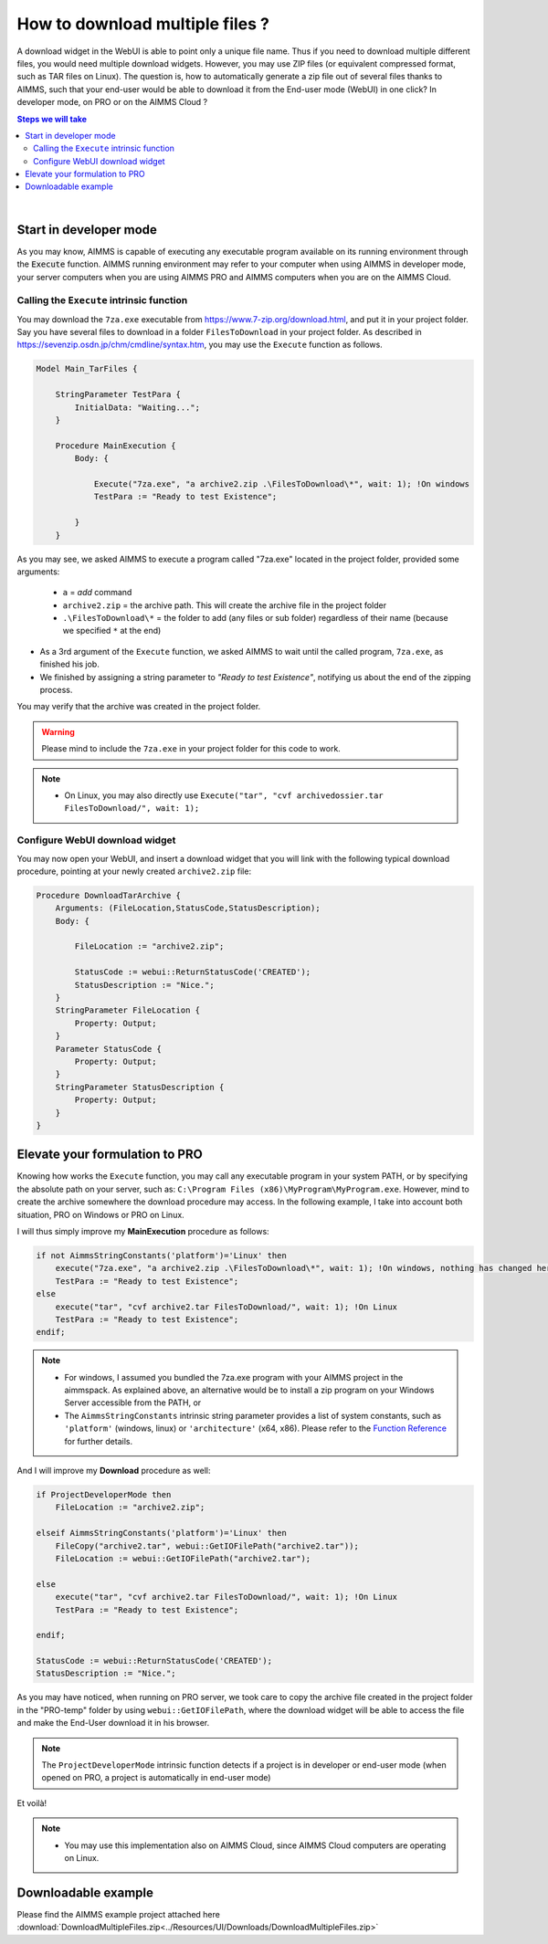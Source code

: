 How to download multiple files ?
=========================================================================

A download widget in the WebUI is able to point only a unique file name. Thus if you need to download multiple different files, you would need multiple download widgets. However, you may use ZIP files (or equivalent compressed format, such as TAR files on Linux). The question is, how to automatically generate a zip file out of several files thanks to AIMMS, such that your end-user would be able to download it from the End-user mode (WebUI) in one click? In developer mode, on PRO or on the AIMMS Cloud ?


.. contents:: Steps we will take
    :local:

    
|

Start in developer mode
++++++++++++++++++++++++

As you may know, AIMMS is capable of executing any executable program available on its running environment through the :code:`Execute` function. AIMMS running environment may refer to your computer when using AIMMS in developer mode, your server computers when you are using AIMMS PRO and AIMMS computers when you are on the AIMMS Cloud. 

Calling the ``Execute`` intrinsic function
^^^^^^^^^^^^^^^^^^^^^^^^^^^^^^^^^^^^^^^^^^^^^

You may download the ``7za.exe`` executable from https://www.7-zip.org/download.html, and put it in your project folder. Say you have several files to download in a folder ``FilesToDownload`` in your project folder. As described in https://sevenzip.osdn.jp/chm/cmdline/syntax.htm, you may use the ``Execute`` function as follows. 


.. code-block:: aimms

    Model Main_TarFiles {
        
        StringParameter TestPara {
            InitialData: "Waiting...";
        }
        
        Procedure MainExecution {
            Body: {

                Execute("7za.exe", "a archive2.zip .\FilesToDownload\*", wait: 1); !On windows
                TestPara := "Ready to test Existence";

            }
        }

    

As you may see, we asked AIMMS to execute a program called "7za.exe" located in the project folder, provided some arguments:

    * ``a`` = `add` command
    * ``archive2.zip`` = the archive path. This will create the archive file in the project folder
    * ``.\FilesToDownload\*`` = the folder to add (any files or sub folder) regardless of their name (because we specified ``*`` at the end)

* As a 3rd argument of the ``Execute`` function, we asked AIMMS to wait until the called program, ``7za.exe``, as finished his job.


* We finished by assigning a string parameter to `"Ready to test Existence"`, notifying us about the end of the zipping process.

You may verify that the archive was created in the project folder.


.. warning::

    Please mind to include the ``7za.exe`` in your project folder for this code to work. 

.. note::
    
    * On Linux, you may also directly use ``Execute("tar", "cvf archivedossier.tar FilesToDownload/", wait: 1);``
    
.. seealso::
    
    https://techblog.aimms.com/2017/02/22/execute-a-handy-function-to-run-an-executable-program-from-aimms/

    
Configure WebUI download widget
^^^^^^^^^^^^^^^^^^^^^^^^^^^^^^^^

You may now open your WebUI, and insert a download widget that you will link with the following typical download procedure, pointing at your newly created ``archive2.zip`` file:

.. code-block:: aimms


    Procedure DownloadTarArchive {
        Arguments: (FileLocation,StatusCode,StatusDescription);
        Body: {

            FileLocation := "archive2.zip";

            StatusCode := webui::ReturnStatusCode('CREATED');
            StatusDescription := "Nice.";
        }
        StringParameter FileLocation {
            Property: Output;
        }
        Parameter StatusCode {
            Property: Output;
        }
        StringParameter StatusDescription {
            Property: Output;
        }
    }

.. seealso::
    
    https://manual.aimms.com/webui/download-widget.html


Elevate your formulation to PRO
+++++++++++++++++++++++++++++++

Knowing how works the ``Execute`` function, you may call any executable program in your system PATH, or by specifying the absolute path on your server, such as: ``C:\Program Files (x86)\MyProgram\MyProgram.exe``. However, mind to create the archive somewhere the download procedure may access. In the following example, I take into account both situation, PRO on Windows or PRO on Linux. 

I will thus simply improve my **MainExecution** procedure as follows:

.. code-block:: aimms

    if not AimmsStringConstants('platform')='Linux' then
        execute("7za.exe", "a archive2.zip .\FilesToDownload\*", wait: 1); !On windows, nothing has changed here. (I considered you bundled the 7za.exe program with your AIMMS project in the aimmspack.)
        TestPara := "Ready to test Existence";
    else 
        execute("tar", "cvf archive2.tar FilesToDownload/", wait: 1); !On Linux
        TestPara := "Ready to test Existence";
    endif;

.. note:: 

    * For windows, I assumed you bundled the 7za.exe program with your AIMMS project in the aimmspack. As explained above, an alternative would be to install a zip program on your Windows Server accessible from the PATH, or  
    * The ``AimmsStringConstants`` intrinsic string parameter provides a list of system constants, such as ``'platform'`` (windows, linux) or ``'architecture'`` (x64, x86). Please refer to the `Function Reference <https://download.aimms.com/aimms/download/manuals/AIMMS_func.pdf>`_ for further details.
    
And I will improve my **Download** procedure as well:

.. code-block::

    if ProjectDeveloperMode then
        FileLocation := "archive2.zip";
        
    elseif AimmsStringConstants('platform')='Linux' then
        FileCopy("archive2.tar", webui::GetIOFilePath("archive2.tar"));
        FileLocation := webui::GetIOFilePath("archive2.tar");
        
    else 
        execute("tar", "cvf archive2.tar FilesToDownload/", wait: 1); !On Linux
        TestPara := "Ready to test Existence";

    endif;

    StatusCode := webui::ReturnStatusCode('CREATED');
    StatusDescription := "Nice.";

As you may have noticed, when running on PRO server, we took care to copy the archive file created in the project folder in the "PRO-temp" folder by using ``webui::GetIOFilePath``, where the download widget will be able to access the file and make the End-User download it in his browser.

.. note::

    The ``ProjectDeveloperMode`` intrinsic function detects if a project is in developer or end-user mode (when opened on PRO, a project is automatically in end-user mode)

Et voilà! 

.. note::

    * You may use this implementation also on AIMMS Cloud, since AIMMS Cloud computers are operating on Linux.

Downloadable example
+++++++++++++++++++++

Please find the AIMMS example project attached here :download:`DownloadMultipleFiles.zip<../Resources/UI/Downloads/DownloadMultipleFiles.zip>`

